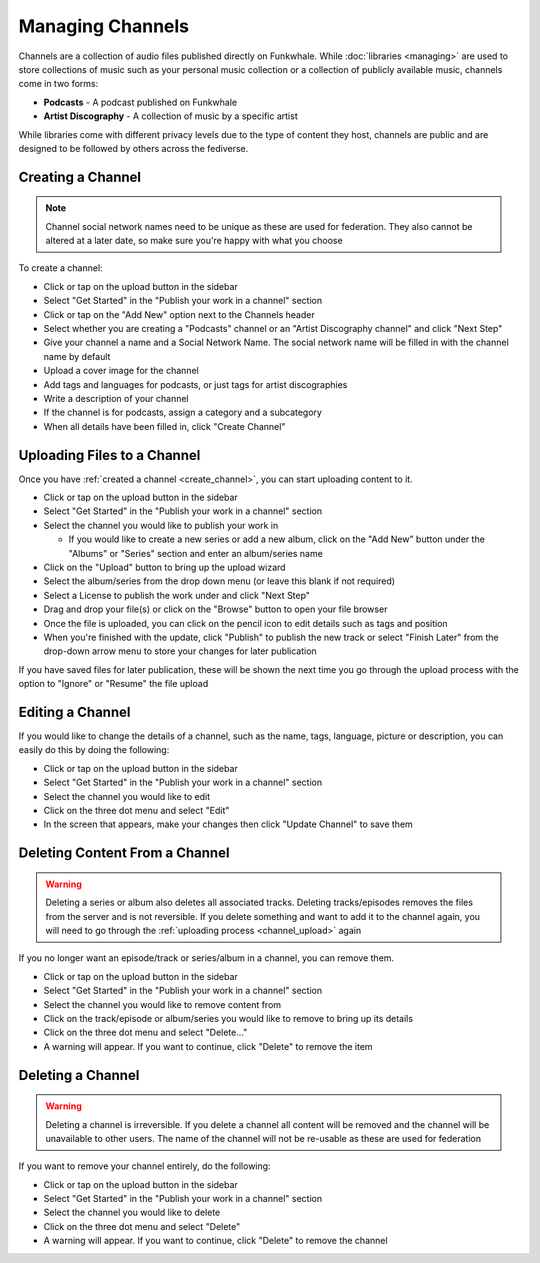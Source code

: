 Managing Channels
=================

Channels are a collection of audio files published directly on Funkwhale.
While :doc:`libraries <managing>` are used to store collections of music such as
your personal music collection or a collection of publicly available music, channels
come in two forms:

- **Podcasts** - A podcast published on Funkwhale
- **Artist Discography** - A collection of music by a specific artist

While libraries come with different privacy levels due to the type of content they host,
channels are public and are designed to be followed by others across the fediverse.

.. _create_channel:

Creating a Channel
------------------

.. note::

    Channel social network names need to be unique as these are used for federation. They 
    also cannot be altered at a later date, so make sure you're happy with what you choose

To create a channel:

- Click or tap on the upload button in the sidebar
- Select "Get Started" in the "Publish your work in a channel" section
- Click or tap on the "Add New" option next to the Channels header
- Select whether you are creating a "Podcasts" channel or an "Artist Discography channel"
  and click "Next Step"
- Give your channel a name and a Social Network Name. The social network name will be filled
  in with the channel name by default
- Upload a cover image for the channel
- Add tags and languages for podcasts, or just tags for artist discographies
- Write a description of your channel
- If the channel is for podcasts, assign a category and a subcategory
- When all details have been filled in, click "Create Channel"

.. _channel_upload:

Uploading Files to a Channel
----------------------------

Once you have :ref:`created a channel <create_channel>`, you can start uploading content to
it.

- Click or tap on the upload button in the sidebar
- Select "Get Started" in the "Publish your work in a channel" section
- Select the channel you would like to publish your work in
  
  - If you would like to create a new series or add a new album, click on the "Add New"
    button under the "Albums" or "Series" section and enter an album/series name

- Click on the "Upload" button to bring up the upload wizard
- Select the album/series from the drop down menu (or leave this blank if not required)
- Select a License to publish the work under and click "Next Step"
- Drag and drop your file(s) or click on the "Browse" button to open your file browser
- Once the file is uploaded, you can click on the pencil icon to edit details such as tags
  and position
- When you're finished with the update, click "Publish" to publish the new track or select
  "Finish Later" from the drop-down arrow menu to store your changes for later publication

If you have saved files for later publication, these will be shown the next time you go through
the upload process with the option to "Ignore" or "Resume" the file upload

.. _edit_channel:

Editing a Channel
-----------------

If you would like to change the details of a channel, such as the name, tags, language, picture
or description, you can easily do this by doing the following:

- Click or tap on the upload button in the sidebar
- Select "Get Started" in the "Publish your work in a channel" section
- Select the channel you would like to edit
- Click on the three dot menu and select "Edit"
- In the screen that appears, make your changes then click "Update Channel" to save them

.. _delete_channel_tracks:

Deleting Content From a Channel
-------------------------------

.. warning::

    Deleting a series or album also deletes all associated tracks. Deleting tracks/episodes
    removes the files from the server and is not reversible. If you delete something and want
    to add it to the channel again, you will need to go through the :ref:`uploading process <channel_upload>`
    again

If you no longer want an episode/track or series/album in a channel, you can remove them.

- Click or tap on the upload button in the sidebar
- Select "Get Started" in the "Publish your work in a channel" section
- Select the channel you would like to remove content from
- Click on the track/episode or album/series you would like to remove to bring up its details
- Click on the three dot menu and select "Delete..."
- A warning will appear. If you want to continue, click "Delete" to remove the item

.. _delete_channel:

Deleting a Channel
------------------

.. warning::
    
    Deleting a channel is irreversible. If you delete a channel all content will be removed
    and the channel will be unavailable to other users. The name of the channel will not be
    re-usable as these are used for federation

If you want to remove your channel entirely, do the following:

- Click or tap on the upload button in the sidebar
- Select "Get Started" in the "Publish your work in a channel" section
- Select the channel you would like to delete
- Click on the three dot menu and select "Delete"
- A warning will appear. If you want to continue, click "Delete" to remove the channel
